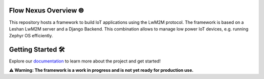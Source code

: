 .. image:: doc/source/_static/flownexus_logo_gray.svg

Flow Nexus Overview 🌐
======================

This repository hosts a framework to build IoT applications using the LwM2M
protocol. The framework is based on a Leshan LwM2M server and a Django Backend.
This combination allows to manage low power IoT devices, e.g. running Zephyr OS
efficiently.

Getting Started 🛠️
==================

Explore our `documentation <https://jonas-rem.github.io/lwm2m_server/>`_ to learn
more about the project and get started!

**⚠️ Warning: The framework is a work in progress and is not yet ready for production use.**
